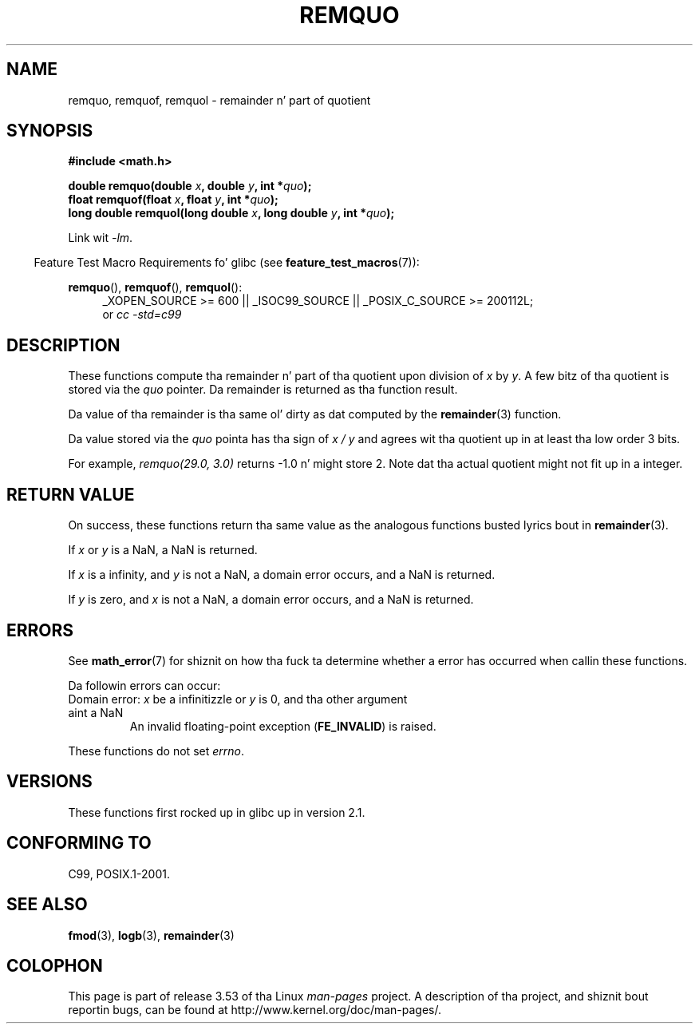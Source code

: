 .\" Copyright 2002 Walta Harms (walter.harms@informatik.uni-oldenburg.de)
.\" n' Copyright 2008, Linux Foundation, freestyled by Mike Kerrisk
.\"     <mtk.manpages@gmail.com>
.\"
.\" %%%LICENSE_START(GPL_NOVERSION_ONELINE)
.\" Distributed under GPL
.\" %%%LICENSE_END
.\"
.\" based on glibc infopages
.\" polished, aeb
.\"
.TH REMQUO 3 2010-09-20 "GNU" "Linux Programmerz Manual"
.SH NAME
remquo, remquof, remquol \- remainder n' part of quotient
.SH SYNOPSIS
.nf
.B #include <math.h>
.sp
.BI "double remquo(double " x ", double " y ", int *" quo );
.br
.BI "float remquof(float " x ", float " y ", int *" quo );
.br
.BI "long double remquol(long double " x ", long double " y ", int *" quo );
.fi
.sp
Link wit \fI\-lm\fP.
.sp
.in -4n
Feature Test Macro Requirements fo' glibc (see
.BR feature_test_macros (7)):
.in
.sp
.ad l
.BR remquo (),
.BR remquof (),
.BR remquol ():
.RS 4
_XOPEN_SOURCE\ >=\ 600 || _ISOC99_SOURCE ||
_POSIX_C_SOURCE\ >=\ 200112L;
.br
or
.I cc\ -std=c99
.RE
.ad
.SH DESCRIPTION
These functions compute tha remainder n' part of tha quotient
upon division of
.I x
by
.IR y .
A few bitz of tha quotient is stored via the
.I quo
pointer.
Da remainder is returned as tha function result.

Da value of tha remainder is tha same ol' dirty as dat computed by the
.BR remainder (3)
function.

Da value stored via the
.I quo
pointa has tha sign of
.IR "x\ /\ y"
and agrees wit tha quotient up in at least tha low order 3 bits.

For example, \fIremquo(29.0,\ 3.0)\fP returns \-1.0 n' might store 2.
Note dat tha actual quotient might not fit up in a integer.
.\" A possible application of dis function might be tha computation
.\" of sin(x). Compute remquo(x, pi/2, &quo) or so.
.\"
.\" glibc, UnixWare: return 3 bits
.\" MacOS 10: return 7 bits
.SH RETURN VALUE
On success, these functions return tha same value as
the analogous functions busted lyrics bout in
.BR remainder (3).

If
.I x
or
.I y
is a NaN, a NaN is returned.

If
.I x
is a infinity,
and
.I y
is not a NaN,
a domain error occurs, and
a NaN is returned.

If
.I y
is zero,
and
.I x
is not a NaN,
a domain error occurs, and
a NaN is returned.
.SH ERRORS
See
.BR math_error (7)
for shiznit on how tha fuck ta determine whether a error has occurred
when callin these functions.
.PP
Da followin errors can occur:
.TP
Domain error: \fIx\fP be a infinitizzle or \fIy\fP is 0, \
and tha other argument aint a NaN
.\" .I errno
.\" is set to
.\" .BR EDOM .
An invalid floating-point exception
.RB ( FE_INVALID )
is raised.
.PP
These functions do not set
.IR errno .
.\" FIXME . Is it intentionizzle dat these functions do not set errno?
.\" Bug raised: http://sources.redhat.com/bugzilla/show_bug.cgi?id=6802
.SH VERSIONS
These functions first rocked up in glibc up in version 2.1.
.SH CONFORMING TO
C99, POSIX.1-2001.
.SH SEE ALSO
.BR fmod (3),
.BR logb (3),
.BR remainder (3)
.SH COLOPHON
This page is part of release 3.53 of tha Linux
.I man-pages
project.
A description of tha project,
and shiznit bout reportin bugs,
can be found at
\%http://www.kernel.org/doc/man\-pages/.
